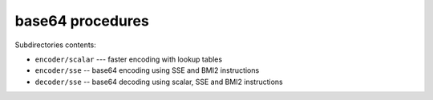 base64 procedures
-----------------

Subdirectories contents:

* ``encoder/scalar`` --- faster encoding with lookup tables
* ``encoder/sse`` -- base64 encoding using SSE and BMI2 instructions
* ``decoder/sse`` -- base64 decoding using scalar, SSE and BMI2 instructions
